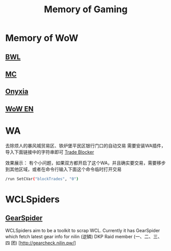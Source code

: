 #+TITLE: Memory of Gaming
* Memory of WoW
** [[file:WoW-CN-BWL.org][BWL]]
** [[file:WoW-CN-MC.org][MC]]
** [[file:WoW-CN-Onyxia.org][Onyxia]]
** [[file:WoW-En.org][WoW EN]]
* WA
去除烦人的暴风城贸易区、铁炉堡平民区银行门口的自动交易
需要安装WA插件，导入下面链接中的字符串即可
[[file:WA/WA_AutoBlockTrade.txt][Trade Blocker]]

效果展示：
[[./WA/wa-trade-blocker.png]]
有个小问题，如果双方都开启了这个WA，并且确实要交易，需要移步到其他区域，或者在命令行输入下面这个命令临时打开交易
#+begin_src sh
/run SetCVar("blockTrades", "0")
#+end_src
* WCLSpiders
** [[file:WCLSpiders/GearSpider.org][GearSpider]]
WCLSpiders aim to be a toolkit to scrap WCL. Currently it has GearSpider which fetch latest gear info for nilin (逆鳞) DKP Raid member (一、二、三、四 团) [http://gearcheck.nilin.pw/]
